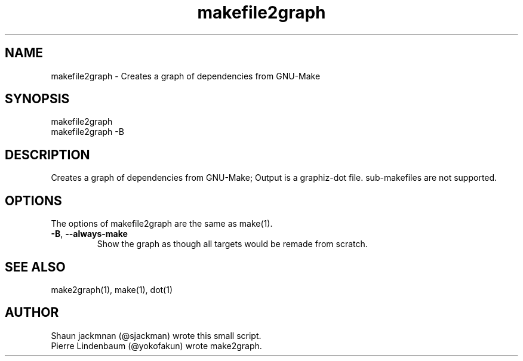 .TH makefile2graph 1 "2014-11-06" "lindenb/makefile2graph" "User Commands"
.SH NAME
makefile2graph \- Creates a graph of dependencies from GNU-Make
.SH SYNOPSIS
makefile2graph
.br
makefile2graph -B
.SH DESCRIPTION
Creates a graph of dependencies from GNU-Make; Output is a graphiz-dot file. sub-makefiles are not supported.
.SH OPTIONS
The options of makefile2graph are the same as make(1).
.TP
\fB\-B\fR, \fB\-\-always\-make\fR
Show the graph as though all targets would be remade from scratch.
.SH SEE ALSO
make2graph(1), make(1), dot(1)
.SH AUTHOR
Shaun jackmnan (@sjackman) wrote this small script.
.br
Pierre Lindenbaum (@yokofakun) wrote make2graph.
